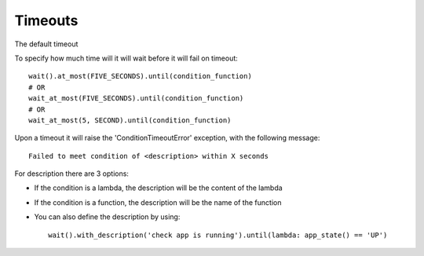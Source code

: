 Timeouts
========

The default timeout

To specify how much time will it will wait before it will fail on timeout::

    wait().at_most(FIVE_SECONDS).until(condition_function)
    # OR
    wait_at_most(FIVE_SECONDS).until(condition_function)
    # OR
    wait_at_most(5, SECOND).until(condition_function)

Upon a timeout it will raise the 'ConditionTimeoutError' exception, with the following message::

    Failed to meet condition of <description> within X seconds

For description there are 3 options:

- If the condition is a lambda, the description will be the content of the lambda
- If the condition is a function, the description will be the name of the function
- You can also define the description by using::

    wait().with_description('check app is running').until(lambda: app_state() == 'UP')

